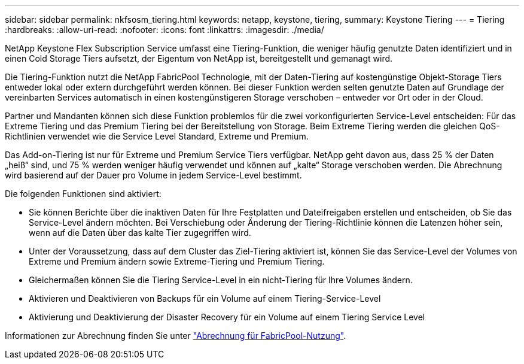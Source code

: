 ---
sidebar: sidebar 
permalink: nkfsosm_tiering.html 
keywords: netapp, keystone, tiering, 
summary: Keystone Tiering 
---
= Tiering
:hardbreaks:
:allow-uri-read: 
:nofooter: 
:icons: font
:linkattrs: 
:imagesdir: ./media/


[role="lead"]
NetApp Keystone Flex Subscription Service umfasst eine Tiering-Funktion, die weniger häufig genutzte Daten identifiziert und in einen Cold Storage Tiers aufsetzt, der Eigentum von NetApp ist, bereitgestellt und gemanagt wird.

Die Tiering-Funktion nutzt die NetApp FabricPool Technologie, mit der Daten-Tiering auf kostengünstige Objekt-Storage Tiers entweder lokal oder extern durchgeführt werden können. Bei dieser Funktion werden selten genutzte Daten auf Grundlage der vereinbarten Services automatisch in einen kostengünstigeren Storage verschoben – entweder vor Ort oder in der Cloud.

Partner und Mandanten können sich diese Funktion problemlos für die zwei vorkonfigurierten Service-Level entscheiden: Für das Extreme Tiering und das Premium Tiering bei der Bereitstellung von Storage. Beim Extreme Tiering werden die gleichen QoS-Richtlinien verwendet wie die Service Level Standard, Extreme und Premium.

Das Add-on-Tiering ist nur für Extreme und Premium Service Tiers verfügbar. NetApp geht davon aus, dass 25 % der Daten „heiß“ sind, und 75 % werden weniger häufig verwendet und können auf „kalte“ Storage verschoben werden. Die Abrechnung wird basierend auf der Dauer pro Volume in jedem Service-Level bestimmt.

Die folgenden Funktionen sind aktiviert:

* Sie können Berichte über die inaktiven Daten für Ihre Festplatten und Dateifreigaben erstellen und entscheiden, ob Sie das Service-Level ändern möchten. Bei Verschiebung oder Änderung der Tiering-Richtlinie können die Latenzen höher sein, wenn auf die Daten über das kalte Tier zugegriffen wird.
* Unter der Voraussetzung, dass auf dem Cluster das Ziel-Tiering aktiviert ist, können Sie das Service-Level der Volumes von Extreme und Premium ändern sowie Extreme-Tiering und Premium Tiering.
* Gleichermaßen können Sie die Tiering Service-Level in ein nicht-Tiering für Ihre Volumes ändern.
* Aktivieren und Deaktivieren von Backups für ein Volume auf einem Tiering-Service-Level
* Aktivierung und Deaktivierung der Disaster Recovery für ein Volume auf einem Tiering Service Level


Informationen zur Abrechnung finden Sie unter link:nkfsosm_kfs_billing.html#billing-for-fabricpool-usage["Abrechnung für FabricPool-Nutzung"].
